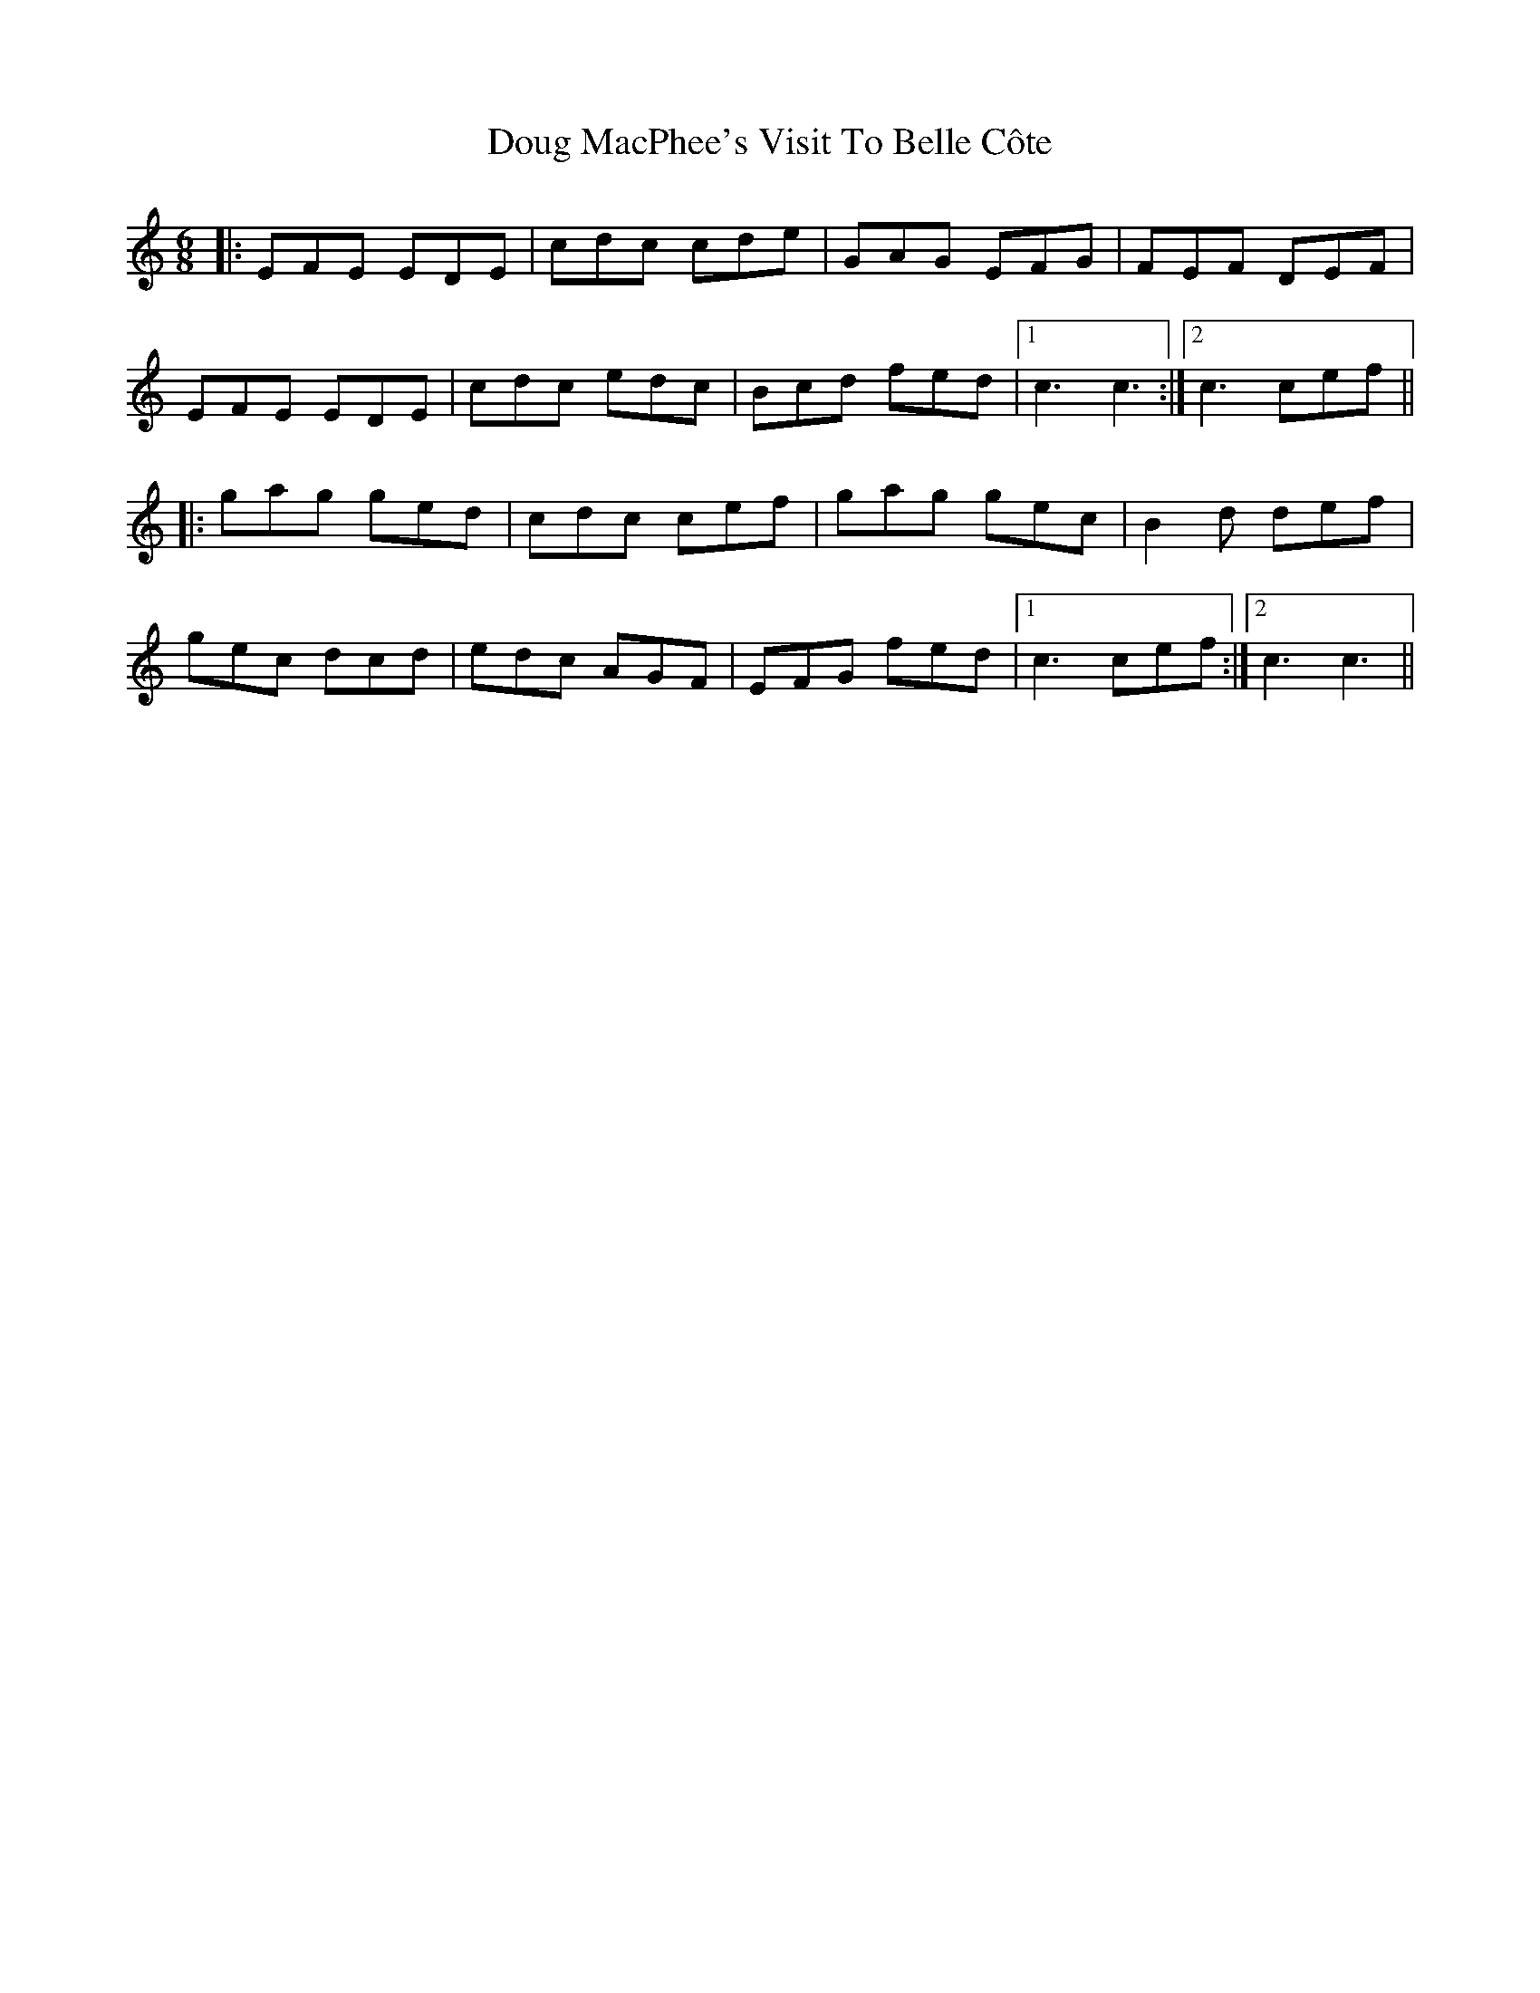 X: 10596
T: Doug MacPhee's Visit To Belle Côte
R: jig
M: 6/8
K: Cmajor
|:EFE EDE|cdc cde|GAG EFG|FEF DEF|
EFE EDE|cdc edc|Bcd fed|1 c3 c3:|2 c3 cef||
|:gag ged|cdc cef|gag gec|B2d def|
gec dcd|edc AGF|EFG fed|1 c3 cef:|2 c3 c3||

